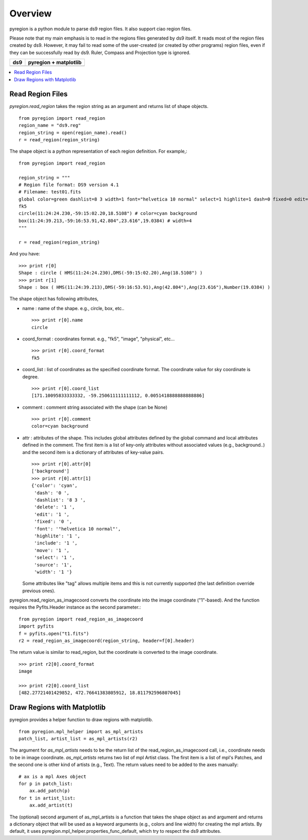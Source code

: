 ========
Overview
========

pyregion is a python module to parse ds9 region files. It also support
ciao region files. 

Please note that my main emphasis is to read in the regions files
generated by ds9 itself. It reads most of the region files created by
ds9. However, it may fail to read some of the user-created (or created
by other programs) region files, even if they can be successfully read
by ds9. Ruler, Compass and Projection type is ignored.


+----------------------------------------+----------------------------------------+
| ds9                                    | pyregion + matplotlib                  |
+========================================+========================================+
| .. image:: ../_static/region_ds9.jpg   | .. image:: ../_static/region_mpl.png   |
|   :width: 300px                        |   :width: 300px                        |
|   :target: ../static/region_ds9.jpg    |   :target: ../static/region_mpl.png    |
+----------------------------------------+----------------------------------------+


.. contents::
   :depth: 1
   :local:


Read Region Files
=================

*pyregion.read_region* takes the region string as an argument and
returns list of shape objects. ::

    from pyregion import read_region
    region_name = "ds9.reg"
    region_string = open(region_name).read()
    r = read_region(region_string)

The shape object is a python representation of each region
definition. For example,::

    from pyregion import read_region
    
    region_string = """
    # Region file format: DS9 version 4.1
    # Filename: test01.fits
    global color=green dashlist=8 3 width=1 font="helvetica 10 normal" select=1 highlite=1 dash=0 fixed=0 edit=1 move=1 delete=1 include=1 source=1
    fk5
    circle(11:24:24.230,-59:15:02.20,18.5108") # color=cyan background
    box(11:24:39.213,-59:16:53.91,42.804",23.616",19.0384) # width=4
    """

    r = read_region(region_string)

And you have::

    >>> print r[0]
    Shape : circle ( HMS(11:24:24.230),DMS(-59:15:02.20),Ang(18.5108") )
    >>> print r[1]
    Shape : box ( HMS(11:24:39.213),DMS(-59:16:53.91),Ang(42.804"),Ang(23.616"),Number(19.0384) )

The shape object has following attributes,

* name : name of the shape. e.g., circle, box, etc.. ::

   >>> print r[0].name
   circle

* coord_format : coordinates format. e.g., "fk5", "image", "physical", etc... ::

   >>> print r[0].coord_format
   fk5
   
* coord_list : list of coordinates as the specified coordinate
  format. The coordinate value for sky coordinate is degree.  ::

   >>> print r[0].coord_list
   [171.10095833333332, -59.250611111111112, 0.0051418888888888886]

* comment : comment string associated with the shape (can be None) ::

   >>> print r[0].comment
   color=cyan background

* attr : attributes of the shape. This includes global attributes
  defined by the global command and local attributes defined in the
  comment. The first item is a list of key-only attributes without
  associated values (e.g., background..) and the second item is a
  dictionary of attributes of key-value pairs. ::

    >>> print r[0].attr[0]
    ['background']
    >>> print r[0].attr[1]
    {'color': 'cyan',
     'dash': '0 ',
     'dashlist': '8 3 ',
     'delete': '1 ',
     'edit': '1 ',
     'fixed': '0 ',
     'font': '"helvetica 10 normal"',
     'highlite': '1 ',
     'include': '1 ',
     'move': '1 ',
     'select': '1 ',
     'source': '1',
     'width': '1 '}


  Some attributes like "tag" allows multiple items and this is not
  currently supported (the last definition override previous ones).


pyregion.read_region_as_imagecoord converts the coordinate into the
image coordinate ("1"-based). And the function requires the
Pyfits.Header instance as the second parameter.::

    from pyregion import read_region_as_imagecoord
    import pyfits
    f = pyfits.open("t1.fits")
    r2 = read_region_as_imagecoord(region_string, header=f[0].header)

The return value is similar to read_region, but the coordinate is
converted to the image coordinate. ::

    >>> print r2[0].coord_format
    image

    >>> print r2[0].coord_list
    [482.27721401429852, 472.76641383805912, 18.811792596807045]



Draw Regions with Matplotlib
============================

pyregion provides a helper function to draw regions with matplotlib. ::

    from pyregion.mpl_helper import as_mpl_artists
    patch_list, artist_list = as_mpl_artists(r2)

The argument for *as_mpl_artists* needs to be the return list of the
read_region_as_imagecoord call, i.e., coordinate needs to be in image
coordinate. *as_mpl_artists* returns two list of mpl Artist class. The
first item is a list of mpl's Patches, and the second one is other
kind of artists (e.g., Text). The return values need to be added to
the axes manually::

    # ax is a mpl Axes object
    for p in patch_list:
        ax.add_patch(p)
    for t in artist_list:
        ax.add_artist(t)

.. plot:: figures/test_region_drawing.py

The (optional) second argument of as_mpl_artists is a function that
takes the shape object as and argument and returns a dictionary object
that will be used as a keyword arguments (e.g., colors and line width)
for creating the mpl artists. By default, it uses
pyregion.mpl_helper.properties_func_default, which try to respect the
ds9 attributes.


.. plot:: figures/test_region_drawing2.py
   :include-source:
